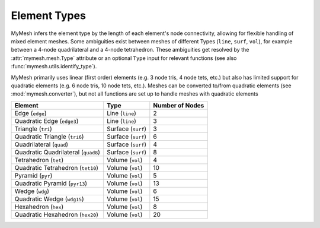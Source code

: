 Element Types
=============

MyMesh infers the element type by the length of each element's node connectivity,
allowing for flexible handling of mixed element meshes. Some ambiguities exist
between meshes of different Types (``line``, ``surf``, ``vol``), for example
between a 4-node quadrilateral and a 4-node tetrahedron. These ambiguities get 
resolved by the :attr:`mymesh.mesh.Type` attribute or an optional ``Type`` input
for relevant functions (see also :func:`mymesh.utils.identify_type`).

MyMesh primarily uses linear (first order) elements (e.g. 3 node tris, 4 node 
tets, etc.) but also has limited support for quadratic elements (e.g. 6 node 
tris, 10 node tets, etc.). Meshes can be converted to/from quadratic elements 
(see :mod:`mymesh.converter`), but not all functions are set up to handle meshes 
with quadratic elements


+-----------------------------------+--------------------+-----------------+
| Element                           | Type               | Number of Nodes |
+===================================+====================+=================+
| Edge (``edge``)                   | Line (``line``)    | 2               |
+-----------------------------------+--------------------+-----------------+
| Quadratic Edge (``edge3``)        | Line (``line``)    | 3               |
+-----------------------------------+--------------------+-----------------+
| Triangle (``tri``)                | Surface (``surf``) | 3               |
+-----------------------------------+--------------------+-----------------+
| Quadratic Triangle (``tri6``)     | Surface (``surf``) | 6               |
+-----------------------------------+--------------------+-----------------+
| Quadrilateral (``quad``)          | Surface (``surf``) | 4               |
+-----------------------------------+--------------------+-----------------+
|Quadratic Quadrilateral (``quad8``)| Surface (``surf``) | 8               |
+-----------------------------------+--------------------+-----------------+
| Tetrahedron (``tet``)             | Volume (``vol``)   | 4               |
+-----------------------------------+--------------------+-----------------+
| Quadratic Tetrahedron (``tet10``) | Volume (``vol``)   | 10              |
+-----------------------------------+--------------------+-----------------+
| Pyramid (``pyr``)                 | Volume (``vol``)   | 5               |
+-----------------------------------+--------------------+-----------------+
| Quadratic Pyramid (``pyr13``)     | Volume (``vol``)   | 13              |
+-----------------------------------+--------------------+-----------------+
| Wedge (``wdg``)                   | Volume (``vol``)   | 6               |
+-----------------------------------+--------------------+-----------------+
| Quadratic Wedge (``wdg15``)       | Volume  (``vol``)  | 15              |
+-----------------------------------+--------------------+-----------------+
| Hexahedron (``hex``)              | Volume (``vol``)   | 8               |
+-----------------------------------+--------------------+-----------------+
| Quadratic Hexahedron (``hex20``)  | Volume (``vol``)   | 20              |
+-----------------------------------+--------------------+-----------------+


.. grid:: 1 2 2 2
    :outline:

    .. grid-item::
      :child-align: center

      .. graphviz::

        graph edge2 {
        node [shape=point, fontname="source code pro"];
        edge [style=solid];

        0 [pos="0,0!"];
        1 [pos="1,0.1!"]; 


        0 -- 1; 

        label0 [label="0", pos="0,-0.15!", shape=none, fontname="source code pro"] 
        label1 [label="1", pos="1,-0.05!", shape=none, fontname="source code pro"] 
        }

      Edge

    .. grid-item::
      :child-align: center
      
      .. graphviz::

        graph edge3 {
        node [shape=point, fontname="source code pro"];
        edge [style=solid];

        0 [pos="0,0!"];
        1 [pos="0.5,.05!", color="#5E81AC"];
        2 [pos="1,0.1!"]; 


        0 -- 2; 

        label0 [label="0", pos="0,-0.15!", shape=none, fontname="source code pro"] 
        label1 [label="1", pos="0.5,-0.1!", shape=none, fontname="source code pro", fontcolor="#5E81AC"] 
        label2 [label="2", pos="1,-0.05!", shape=none, fontname="source code pro"] 
        }

      Quadratic Edge

.. grid:: 1 2 2 2
    :outline:

    .. grid-item::
      :child-align: center

      .. graphviz::

        graph tri {
        node [shape=point, fontname="source code pro"];
        edge [style=solid];

        0 [pos="0,0!"];
        1 [pos="1,0.1!"]; 
        2 [pos="0.5,0.8!"]; 

        0 -- 1; 
        1 -- 2; 
        2 -- 0; 

        label0 [label="0", pos="0,-0.15!", shape=none, fontname="source code pro"] 
        label1 [label="1", pos="1,-0.05!", shape=none, fontname="source code pro"] 
        label2 [label="2", pos="0.5,0.9!", shape=none, fontname="source code pro"] 
        }

      Triangle

    .. grid-item::
      :child-align: center

      .. graphviz::

        graph tri6 {
        node [shape=point, fontname="source code pro"];
        edge [style=solid];

        0 [pos="0,0!"];
        1 [pos="1,0.1!"]; 
        2 [pos="0.5,0.8!"]; 
        3 [pos="0.5,0.05!", color="#5E81AC"];
        4 [pos="0.75,0.45!", color="#5E81AC"];
        5 [pos="0.25,0.4!", color="#5E81AC"];

        0 -- 1; 
        1 -- 2; 
        2 -- 0; 

        label0 [label="0", pos="0,-0.15!", shape=none, fontname="source code pro"] 
        label1 [label="1", pos="1,-0.05!", shape=none, fontname="source code pro"] 
        label2 [label="2", pos="0.5,0.9!", shape=none, fontname="source code pro"] 
        label3 [label="3", pos="0.5,-0.1!", shape=none, fontname="source code pro", fontcolor="#5E81AC"] 
        label4 [label="4", pos="0.8,0.55!", shape=none, fontname="source code pro", fontcolor="#5E81AC"] 
        label5 [label="5", pos="0.15,0.4!", shape=none, fontname="source code pro", fontcolor="#5E81AC"] 
        }

      Quadratic Triangle

    .. grid-item::
      :child-align: center
      
      .. graphviz::

        graph quad {
        node [shape=point, fontname="source code pro"];
        edge [style=solid];

        0 [pos="0,0!"];
        1 [pos="1,0.1!"]; 
        2 [pos="0.9,0.9!"]; 
        3 [pos="-0.1,1.0!"]; 

        0 -- 1;
        1 -- 2; 
        2 -- 3; 
        3 -- 0; 

        label0 [label="0", pos="0,-0.15!", shape=none, fontname="source code pro"] 
        label1 [label="1", pos="1,-0.05!", shape=none, fontname="source code pro"] 
        label2 [label="2", pos="1.0,1.0!", shape=none, fontname="source code pro"] 
        label3 [label="3", pos="-0.1,1.1!", shape=none, fontname="source code pro"] 

        }

      Quadrilateral

    .. grid-item::
      :child-align: center
      
      .. graphviz::

        graph quad {
        node [shape=point, fontname="source code pro"];
        edge [style=solid];

        0 [pos="0,0!"];
        1 [pos="1,0.1!"]; 
        2 [pos="0.9,0.9!"]; 
        3 [pos="-0.1,1.0!"]; 
        4 [pos="0.5,0.05!", color="#5E81AC"]; 
        5 [pos="0.95,0.5!", color="#5E81AC"]; 
        6 [pos="0.4,0.95!", color="#5E81AC"]; 
        7 [pos="-0.05,0.5!", color="#5E81AC"]; 

        0 -- 1;
        1 -- 2; 
        2 -- 3; 
        3 -- 0; 

        label0 [label="0", pos="0,-0.15!", shape=none, fontname="source code pro"] 
        label1 [label="1", pos="1,-0.05!", shape=none, fontname="source code pro"] 
        label2 [label="2", pos="1.0,1.0!", shape=none, fontname="source code pro"] 
        label3 [label="3", pos="-0.1,1.1!", shape=none, fontname="source code pro"] 
        label4 [label="4", pos="0.5,-0.1!", shape=none, fontname="source code pro", fontcolor="#5E81AC"] 
        label5 [label="5", pos="1.1,0.5!", shape=none, fontname="source code pro", fontcolor="#5E81AC"] 
        label6 [label="6", pos="0.4,1.1!", shape=none, fontname="source code pro", fontcolor="#5E81AC"] 
        label7 [label="7", pos="-0.15,0.5!", shape=none, fontname="source code pro", fontcolor="#5E81AC"] 

        }

      Quadratic Quadrilateral

.. grid:: 1 2 2 2
    :outline:

    .. grid-item::
      :child-align: center

      .. graphviz::

        graph tet {
        node [shape=point, fontname="source code pro"];
        edge [style=solid];

        0 [pos="0,0!"];
        1 [pos="1,0.1!"]; 
        2 [pos="0.9,0.9!"]; 
        3 [pos="-0.1,1.0!"]; 

        0 -- 1;
        1 -- 2; 
        2 -- 0 [style=dotted]; 
        0 -- 3;
        1 -- 3;
        2 -- 3; 

        label0 [label="0", pos="0,-0.15!", shape=none, fontname="source code pro"] 
        label1 [label="1", pos="1,-0.05!", shape=none, fontname="source code pro"] 
        label2 [label="2", pos="1.0,1.0!", shape=none, fontname="source code pro"] 
        label3 [label="3", pos="-0.1,1.1!", shape=none, fontname="source code pro"] 

        }
      
      Tetrahedron

    .. grid-item::
      :child-align: center

      .. graphviz::

        graph tet10 {
        node [shape=point, fontname="source code pro"];
        edge [style=solid];

        0 [pos="0,0!"];
        1 [pos="1,0.1!"]; 
        2 [pos="0.9,0.9!"]; 
        3 [pos="-0.1,1.0!"]; 

        4 [pos=".5,0.05!",color="#5E81AC"];
        5 [pos=".95,0.5!",color="#5E81AC"];
        6 [pos=".45,0.45!",color="#5E81AC"];
        7 [pos="-.05, 0.5!",color="#5E81AC"];
        8 [pos=".55, 0.46!",color="#5E81AC"];
        9 [pos=".4, 0.95!",color="#5E81AC"];

        0 -- 1;
        1 -- 2; 
        2 -- 0 [style=dotted]; 
        0 -- 3;
        1 -- 3;
        2 -- 3; 

        label0 [label="0", pos="0,-0.15!", shape=none, fontname="source code pro"] 
        label1 [label="1", pos="1,-0.05!", shape=none, fontname="source code pro"] 
        label2 [label="2", pos="1.0,1.0!", shape=none, fontname="source code pro"] 
        label3 [label="3", pos="-0.1,1.1!", shape=none, fontname="source code pro"] 

        label4 [label="4", pos=".5,-.075!", shape=none, fontname="source code pro", fontcolor="#5E81AC"] 
        label5 [label="5", pos="1.05,.5!", shape=none, fontname="source code pro", fontcolor="#5E81AC"] 
        label6 [label="6", pos=".3,.4!", shape=none, fontname="source code pro", fontcolor="#5E81AC"] 
        label7 [label="7", pos="-0.15,.5!", shape=none, fontname="source code pro", fontcolor="#5E81AC"] 
        label8 [label="8", pos=".65,.45!", shape=none, fontname="source code pro", fontcolor="#5E81AC"] 
        label9 [label="9", pos="0.4,1.05!", shape=none, fontname="source code pro", fontcolor="#5E81AC"] 
        }
      
      Quadratic Tetrahedron  

    .. grid-item::
      :child-align: center

      .. graphviz::

        graph pyr {
        node [shape=point, fontname="source code pro"];
        edge [style=solid];

        0 [pos=".3,0!"];
        1 [pos="0.8,0.3!"]; 
        2 [pos="0.55,0.5!"]; 
        3 [pos="0,0.4!"];
        4 [pos=".4,1!"]

        0 -- 1;
        1 -- 2 [style=dotted]; 
        2 -- 3 [style=dotted]; 
        3 -- 0; 
        0 -- 4;
        1 -- 4;
        2 -- 4 [style=dotted];
        3 -- 4;

        label0 [label="0", pos="0.3,-0.15!", shape=none, fontname="source code pro"] 
        label1 [label="1", pos="0.9,0.3!", shape=none, fontname="source code pro"] 
        label2 [label="2", pos="0.45,0.35!", shape=none, fontname="source code pro"] 
        label3 [label="3", pos="-0.1,0.4!", shape=none, fontname="source code pro"] 
        label4 [label="4", pos="0.4,1.1!", shape=none, fontname="source code pro"] 

        }

      Pyramid
    
    .. grid-item::
      :child-align: center

      .. graphviz::

        graph pyr13 {
        node [shape=point, fontname="source code pro"];
        edge [style=solid];

        0 [pos=".3,0!"];
        1 [pos="0.8,0.3!"]; 
        2 [pos="0.55,0.5!"]; 
        3 [pos="0,0.4!"];
        4 [pos=".4,1!"];

        5 [pos="0.55,0.15!", color="#5E81AC"];
        6 [pos="0.675,0.4!", color="#5E81AC"];
        7 [pos="0.275,0.45!", color="#5E81AC"];
        8 [pos="0.15,0.2!", color="#5E81AC"];
        9 [pos="0.35,0.5!", color="#5E81AC"];
        10 [pos="0.6,0.65!", color="#5E81AC"];
        11 [pos="0.475,0.75!", color="#5E81AC"];
        12 [pos="0.2,0.7!", color="#5E81AC"];

        0 -- 1;
        1 -- 2 [style=dotted]; 
        2 -- 3 [style=dotted]; 
        3 -- 0; 
        0 -- 4;
        1 -- 4;
        2 -- 4 [style=dotted];
        3 -- 4;

        label0 [label="0", pos="0.3,-0.15!", shape=none, fontname="source code pro"] 
        label1 [label="1", pos="0.9,0.3!", shape=none, fontname="source code pro"] 
        label2 [label="2", pos="0.45,0.35!", shape=none, fontname="source code pro"] 
        label3 [label="3", pos="-0.1,0.4!", shape=none, fontname="source code pro"] 
        label4 [label="4", pos="0.4,1.1!", shape=none, fontname="source code pro"] 

        label5 [label="5", pos="0.65,0.05!", shape=none, fontname="source code pro", fontcolor="#5E81AC"] 
        label6 [label="6", pos="0.6,0.3!", shape=none, fontname="source code pro", fontcolor="#5E81AC"] 
        label7 [label="7", pos="0.225,0.55!", shape=none, fontname="source code pro", fontcolor="#5E81AC"] 
        label8 [label="8", pos="0.05,0.15!", shape=none, fontname="source code pro", fontcolor="#5E81AC"] 
        label9 [label="9", pos="0.425,0.55!", shape=none, fontname="source code pro", fontcolor="#5E81AC"] 
        label10 [label="10", pos="0.75,0.65!", shape=none, fontname="source code pro", fontcolor="#5E81AC"] 
        label11 [label="11", pos="0.55,0.85!", shape=none, fontname="source code pro", fontcolor="#5E81AC"] 
        label12 [label="12", pos="0.05,0.7!", shape=none, fontname="source code pro", fontcolor="#5E81AC"] 
        }

      Quadratic Pyramid

    .. grid-item::
      :child-align: center

      .. graphviz::

        graph wdg {
        node [shape=point, fontname="source code pro"];
        edge [style=solid];

        
        0 [pos="0.4,0.3!"];
        1 [pos="1,1!"]; 
        2 [pos="0.1,0.8!"]; 
        3 [pos="0.4,1.1!"];
        4 [pos="1,1.8!"]; 
        5 [pos=".1,1.6!"]; 


        0 -- 1; 
        1 -- 2 [style=dotted]; 
        2 -- 0; 
        3 -- 4; 
        4 -- 5; 
        5 -- 3; 
        0 -- 3;
        1 -- 4;
        2 -- 5;

        label0 [label="0", pos="0.3,0.15!", shape=none, fontname="source code pro"] 
        label1 [label="1", pos="1.15,1!", shape=none, fontname="source code pro"] 
        label2 [label="2", pos="0.05,0.65!", shape=none, fontname="source code pro"] 

        label3 [label="3", pos="0.4,1.25!", shape=none, fontname="source code pro"] 
        label4 [label="4", pos="1,1.9!", shape=none, fontname="source code pro"] 
        label5 [label="5", pos="0.1,1.7!", shape=none, fontname="source code pro"] 

        }

      Wedge
    .. grid-item::
      :child-align: center

      .. graphviz::

        graph wdg15 {
        node [shape=point, fontname="source code pro"];
        edge [style=solid];

        
        0 [pos="0.4,0.3!"];
        1 [pos="1,1!"]; 
        2 [pos="0.1,0.8!"]; 
        3 [pos="0.4,1.1!"];
        4 [pos="1,1.8!"]; 
        5 [pos=".1,1.6!"]; 

        6 [pos="0.7,0.65!", color="#5E81AC"];
        7 [pos="0.55,0.9!", color="#5E81AC"];
        8 [pos="0.25,0.55!", color="#5E81AC"];
        9 [pos="0.7,1.45!", color="#5E81AC"];
        10 [pos="0.55,1.7!", color="#5E81AC"];
        11 [pos="0.25,1.35!", color="#5E81AC"];

        12 [pos="0.4,0.7!", color="#5E81AC"];
        13 [pos="1,1.4!", color="#5E81AC"];
        14 [pos="0.1,1.2!", color="#5E81AC"];


        0 -- 1; 
        1 -- 2 [style=dotted]; 
        2 -- 0; 
        3 -- 4; 
        4 -- 5; 
        5 -- 3; 
        0 -- 3;
        1 -- 4;
        2 -- 5;

        label0 [label="0", pos="0.3,0.15!", shape=none, fontname="source code pro"] 
        label1 [label="1", pos="1.15,1!", shape=none, fontname="source code pro"] 
        label2 [label="2", pos="0.05,0.65!", shape=none, fontname="source code pro"] 

        label3 [label="3", pos="0.4,1.25!", shape=none, fontname="source code pro"] 
        label4 [label="4", pos="1,1.9!", shape=none, fontname="source code pro"] 
        label5 [label="5", pos="0.1,1.7!", shape=none, fontname="source code pro"] 

        label6 [label="6", pos="0.85,0.65!", shape=none, fontname="source code pro", fontcolor="#5E81AC"] 
        label7 [label="7", pos="0.6,1.0!", shape=none, fontname="source code pro", fontcolor="#5E81AC"] 
        label8 [label="8", pos="0.2,0.4!", shape=none, fontname="source code pro", fontcolor="#5E81AC"] 
        label9 [label="9", pos="0.775,1.325!", shape=none, fontname="source code pro", fontcolor="#5E81AC"] 
        label10 [label="10", pos="0.55,1.85!", shape=none, fontname="source code pro", fontcolor="#5E81AC"] 
        label11 [label="11", pos="0.325,1.45!", shape=none, fontname="source code pro", fontcolor="#5E81AC"]

        label12 [label="12", pos="0.3,0.75!", shape=none, fontname="source code pro", fontcolor="#5E81AC"]
        label13 [label="13", pos="1.15,1.4!", shape=none, fontname="source code pro", fontcolor="#5E81AC"]
        label14 [label="14", pos="-.05,1.2!", shape=none, fontname="source code pro", fontcolor="#5E81AC"] 

        }

      Quadratic Wedge

    .. grid-item::
      :child-align: center

      .. graphviz::

        graph hex {
        node [shape=point, fontname="source code pro"];
        edge [style=solid];

        0 [pos="0,0!"];
        1 [pos="1,0.1!"]; 
        2 [pos="1.6,0.6!"]; 
        3 [pos=".6,0.5!"];
        4 [pos="-0.1,1.0!"];
        5 [pos="0.9,0.9!"];  
        6 [pos="1.5,1.4!"]; 
        7 [pos="0.5,1.5!"]; 

        0 -- 4;
        1 -- 5; 
        2 -- 6; 
        3 -- 7 [style=dotted]; 
        4 -- 5;
        5 -- 6;
        6 -- 7;
        7 -- 4;
        0 -- 1;
        1 -- 2;
        2 -- 3 [style=dotted];
        3 -- 0 [style=dotted];

        label0 [label="0", pos="0,-0.15!", shape=none, fontname="source code pro"] 
        label1 [label="1", pos="1,-0.05!", shape=none, fontname="source code pro"] 
        label2 [label="2", pos="1.75,0.6!", shape=none, fontname="source code pro"] 
        label3 [label="3", pos=".5,0.6!", shape=none, fontname="source code pro"] 
        label4 [label="4", pos="-0.15,1.1!", shape=none, fontname="source code pro"] 
        label5 [label="5", pos="0.9,1.0!", shape=none, fontname="source code pro"] 
        label6 [label="6", pos="1.6,1.5!", shape=none, fontname="source code pro"] 
        label7 [label="7", pos="0.4,1.6!", shape=none, fontname="source code pro"] 
        }

      Hexahedron
    .. grid-item::
      :child-align: center

      .. graphviz::

        graph hex20 {
        node [shape=point, fontname="source code pro"];
        edge [style=solid];

        0 [pos="0,0!"];
        1 [pos="1,0.1!"]; 
        2 [pos="1.6,0.6!"]; 
        3 [pos=".6,0.5!"];
        4 [pos="-0.1,1.0!"];
        5 [pos="0.9,0.9!"];  
        6 [pos="1.5,1.4!"]; 
        7 [pos="0.5,1.5!"]; 

        8 [pos="0.5,0.05!", color="#5E81AC"];
        9 [pos="1.3,0.35!", color="#5E81AC"];
        10 [pos="1.1,0.55!", color="#5E81AC"];
        11 [pos="0.3,0.25!", color="#5E81AC"];

        12 [pos="0.4,0.95!", color="#5E81AC"];
        13 [pos="1.2,1.15!", color="#5E81AC"];
        14 [pos="1.0,1.45!", color="#5E81AC"];
        15 [pos="0.2,1.25!", color="#5E81AC"];

        16 [pos="-.05,0.5!", color="#5E81AC"];
        17 [pos=".95,0.5!", color="#5E81AC"];
        18 [pos="1.55,1!", color="#5E81AC"];
        19 [pos="0.55,1!", color="#5E81AC"];

        0 -- 4;
        1 -- 5; 
        2 -- 6; 
        3 -- 7 [style=dotted]; 
        4 -- 5;
        5 -- 6;
        6 -- 7;
        7 -- 4;
        0 -- 1;
        1 -- 2;
        2 -- 3 [style=dotted];
        3 -- 0 [style=dotted];

        label0 [label="0", pos="0,-0.15!", shape=none, fontname="source code pro"] 
        label1 [label="1", pos="1,-0.05!", shape=none, fontname="source code pro"] 
        label2 [label="2", pos="1.75,0.6!", shape=none, fontname="source code pro"] 
        label3 [label="3", pos=".5,0.6!", shape=none, fontname="source code pro"] 
        label4 [label="4", pos="-0.15,1.1!", shape=none, fontname="source code pro"] 
        label5 [label="5", pos="0.9,1.0!", shape=none, fontname="source code pro"] 
        label6 [label="6", pos="1.6,1.5!", shape=none, fontname="source code pro"] 
        label7 [label="7", pos="0.4,1.6!", shape=none, fontname="source code pro"] 

        label8 [label="8", pos="0.5,-.1!", shape=none, fontname="source code pro", fontcolor="#5E81AC"] 
        label9 [label="9", pos="1.45,0.35!", shape=none, fontname="source code pro", fontcolor="#5E81AC"] 
        label10 [label="10", pos="1.1,0.65!", shape=none, fontname="source code pro", fontcolor="#5E81AC"] 
        label11 [label="11", pos="0.15,0.25!", shape=none, fontname="source code pro", fontcolor="#5E81AC"]

        label12 [label="12", pos="0.35,0.8!", shape=none, fontname="source code pro", fontcolor="#5E81AC"] 
        label13 [label="13", pos="1.225,1.!", shape=none, fontname="source code pro", fontcolor="#5E81AC"] 
        label14 [label="14", pos="1.0,1.6!", shape=none, fontname="source code pro", fontcolor="#5E81AC"] 
        label15 [label="15", pos="0.05,1.25!", shape=none, fontname="source code pro", fontcolor="#5E81AC"] 

        label16 [label="16", pos="-.2,0.5!", shape=none, fontname="source code pro", fontcolor="#5E81AC"] 
        label17 [label="17", pos=".825,0.375!", shape=none, fontname="source code pro", fontcolor="#5E81AC"] 
        label18 [label="18", pos="1.7,1!", shape=none, fontname="source code pro", fontcolor="#5E81AC"] 
        label19 [label="19", pos="0.65,1.1!", shape=none, fontname="source code pro", fontcolor="#5E81AC"] 
        }

      Quadratic Hexahedron




